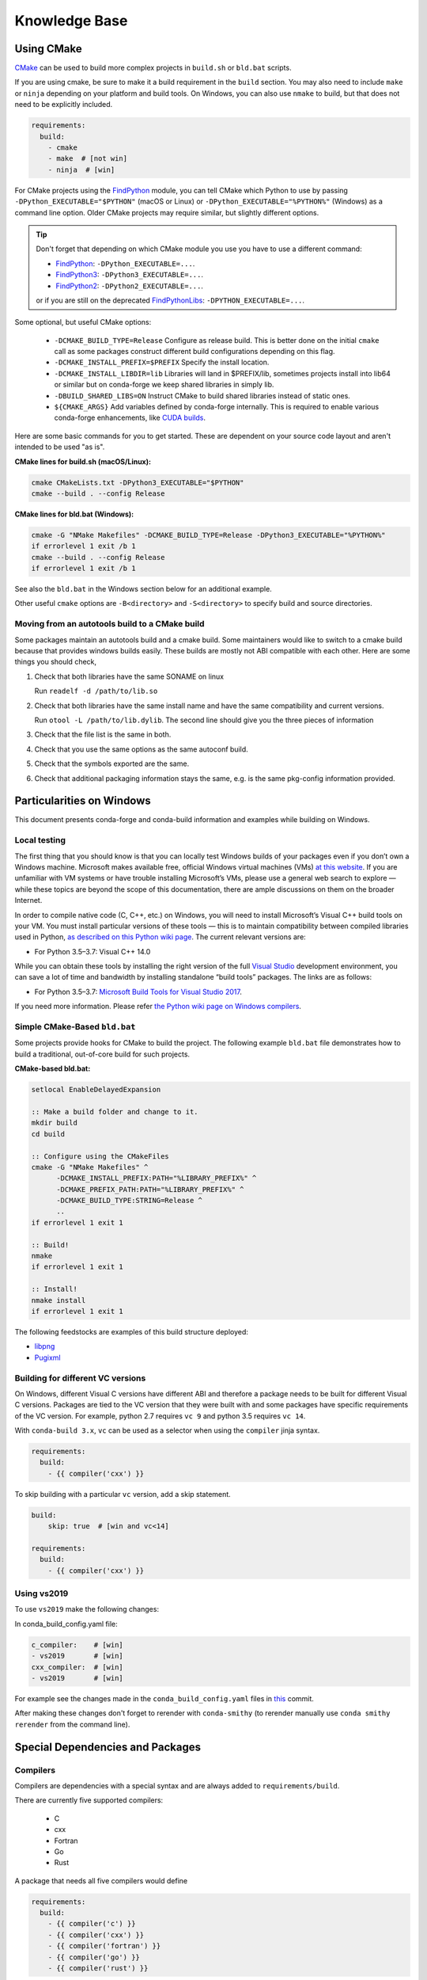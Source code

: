 Knowledge Base
**************

Using CMake
===========

`CMake <https://cmake.org/>`__ can be used to build more complex projects in ``build.sh``
or ``bld.bat`` scripts.

If you are using cmake, be sure to make it a build requirement in the ``build`` section. You
may also need to include ``make`` or ``ninja`` depending on your platform and build tools.
On Windows, you can also use ``nmake`` to build, but that does not need to be explicitly included.

.. code-block:: yaml

    requirements:
      build:
        - cmake
        - make  # [not win]
        - ninja  # [win]

For CMake projects using the `FindPython <https://cmake.org/cmake/help/git-stage/module/FindPython.html>`__
module, you can tell CMake which Python to use by passing ``-DPython_EXECUTABLE="$PYTHON"``
(macOS or Linux) or ``-DPython_EXECUTABLE="%PYTHON%"`` (Windows) as a command line option.
Older CMake projects may require similar, but slightly different options.

.. tip::

    Don't forget that depending on which CMake module you use you have to use a different command:

    -   `FindPython <https://cmake.org/cmake/help/git-stage/module/FindPython.html>`__:
        ``-DPython_EXECUTABLE=...``.
    -   `FindPython3 <https://cmake.org/cmake/help/git-stage/module/FindPython3.html>`__:
        ``-DPython3_EXECUTABLE=...``.
    -   `FindPython2 <https://cmake.org/cmake/help/git-stage/module/FindPython2.html>`__:
        ``-DPython2_EXECUTABLE=...``.

    or if you are still on the deprecated `FindPythonLibs <https://cmake.org/cmake/help/latest/module/FindPythonLibs.html>`__: ``-DPYTHON_EXECUTABLE=...``.

Some optional, but useful CMake options:

    - ``-DCMAKE_BUILD_TYPE=Release`` Configure as release build. This is better done on the initial
      ``cmake`` call as some packages construct different build configurations depending on this flag.
    - ``-DCMAKE_INSTALL_PREFIX=$PREFIX`` Specify the install location.
    - ``-DCMAKE_INSTALL_LIBDIR=lib`` Libraries will land in $PREFIX/lib, sometimes projects install
      into lib64 or similar but on conda-forge we keep shared libraries in simply lib.
    - ``-DBUILD_SHARED_LIBS=ON`` Instruct CMake to build shared libraries instead of static ones.
    - ``${CMAKE_ARGS}`` Add variables defined by conda-forge internally. This is required to enable various conda-forge enhancements, like `CUDA builds <https://conda-forge.org/docs/maintainer/knowledge_base.html#cuda-builds>`__.

Here are some basic commands for you to get started. These are dependent on your source
code layout and aren't intended to be used "as is".

**CMake lines for build.sh (macOS/Linux):**

.. code-block::

    cmake CMakeLists.txt -DPython3_EXECUTABLE="$PYTHON"
    cmake --build . --config Release

**CMake lines for bld.bat (Windows):**

.. code-block::

    cmake -G "NMake Makefiles" -DCMAKE_BUILD_TYPE=Release -DPython3_EXECUTABLE="%PYTHON%"
    if errorlevel 1 exit /b 1
    cmake --build . --config Release
    if errorlevel 1 exit /b 1

See also the ``bld.bat`` in the Windows section below for an additional example.

Other useful ``cmake`` options are ``-B<directory>`` and ``-S<directory>`` to specify build and source
directories.

Moving from an autotools build to a CMake build
-----------------------------------------------

Some packages maintain an autotools build and a cmake build. Some maintainers
would like to switch to a cmake build because that provides windows builds
easily. These builds are mostly not ABI compatible with each other.
Here are some things you should check,

1. Check that both libraries have the same SONAME on linux

   Run ``readelf -d /path/to/lib.so``

2. Check that both libraries have the same install name and have the same
   compatibility and current versions.

   Run ``otool -L /path/to/lib.dylib``. The second line should give you
   the three pieces of information

3. Check that the file list is the same in both.

4. Check that you use the same options as the same autoconf build.

5. Check that the symbols exported are the same.

6. Check that additional packaging information stays the same, e.g. is the same pkg-config information provided.


Particularities on Windows
==========================

This document presents conda-forge and conda-build information and examples
while building on Windows.


Local testing
-------------

The first thing that you should know is that you can locally test Windows
builds of your packages even if you don’t own a Windows machine. Microsoft
makes available free, official Windows virtual machines (VMs) `at this website
<https://developer.microsoft.com/en-us/microsoft-edge/tools/vms/>`__. If you
are unfamiliar with VM systems or have trouble installing Microsoft’s VMs, please
use a general web search to explore — while these topics are beyond the
scope of this documentation, there are ample discussions on them on the broader
Internet.

In order to compile native code (C, C++, etc.) on Windows, you will need to
install Microsoft’s Visual C++ build tools on your VM. You must install
particular versions of these tools — this is to maintain compatibility between
compiled libraries used in Python, `as described on this Python wiki page
<https://wiki.python.org/moin/WindowsCompilers>`__. The current relevant
versions are:

* For Python 3.5–3.7: Visual C++ 14.0

While you can obtain these tools by installing the right version of the full
`Visual Studio <https://visualstudio.microsoft.com/>`__ development
environment, you can save a lot of time and bandwidth by installing standalone
“build tools” packages. The links are as follows:

* For Python 3.5–3.7: `Microsoft Build Tools for Visual Studio 2017
  <https://visualstudio.microsoft.com/vs/older-downloads/#visual-studio-2017-and-other-products>`__.

If you need more information. Please refer `the Python wiki page on Windows compilers
<https://wiki.python.org/moin/WindowsCompilers>`__.

Simple CMake-Based ``bld.bat``
------------------------------
Some projects provide hooks for CMake to build the project. The following
example ``bld.bat`` file demonstrates how to build a traditional, out-of-core
build for such projects.

**CMake-based bld.bat:**

.. code-block:: bat

    setlocal EnableDelayedExpansion

    :: Make a build folder and change to it.
    mkdir build
    cd build

    :: Configure using the CMakeFiles
    cmake -G "NMake Makefiles" ^
          -DCMAKE_INSTALL_PREFIX:PATH="%LIBRARY_PREFIX%" ^
          -DCMAKE_PREFIX_PATH:PATH="%LIBRARY_PREFIX%" ^
          -DCMAKE_BUILD_TYPE:STRING=Release ^
          ..
    if errorlevel 1 exit 1

    :: Build!
    nmake
    if errorlevel 1 exit 1

    :: Install!
    nmake install
    if errorlevel 1 exit 1

The following feedstocks are examples of this build structure deployed:

* `libpng <https://github.com/conda-forge/libpng-feedstock/blob/master/recipe/bld.bat>`_
* `Pugixml <https://github.com/conda-forge/pugixml-feedstock/blob/master/recipe/bld.bat>`_


Building for different VC versions
----------------------------------

On Windows, different Visual C versions have different ABI and therefore a package needs to be built for different
Visual C versions. Packages are tied to the VC version that they were built with and some packages have specific
requirements of the VC version. For example, python 2.7 requires ``vc 9`` and python 3.5 requires ``vc 14``.

With ``conda-build 3.x``, ``vc`` can be used as a selector when using the ``compiler`` jinja syntax.

.. code-block:: yaml

    requirements:
      build:
        - {{ compiler('cxx') }}

To skip building with a particular ``vc`` version, add a skip statement.

.. code-block:: yaml

    build:
        skip: true  # [win and vc<14]

    requirements:
      build:
        - {{ compiler('cxx') }}

Using vs2019
-------------

To use ``vs2019`` make the following changes:

In conda_build_config.yaml file:

.. code-block:: yaml

    c_compiler:    # [win]
    - vs2019       # [win]
    cxx_compiler:  # [win]
    - vs2019       # [win]


For example see the changes made in the ``conda_build_config.yaml`` files in `this
<https://github.com/conda-forge/libignition-msgs1-feedstock/pull/73/commits/81b5ee0e1d23f7f20427dd80d04cf1f7321b441d>`__ commit.

After making these changes don't forget to rerender with ``conda-smithy`` (to rerender manually use ``conda smithy rerender`` from the command line).

Special Dependencies and Packages
=================================

.. _dep_compilers:

Compilers
---------

Compilers are dependencies with a special syntax and are always added to ``requirements/build``.

There are currently five supported compilers:

 - C
 - cxx
 - Fortran
 - Go
 - Rust

A package that needs all five compilers would define

.. code-block:: yaml

    requirements:
      build:
        - {{ compiler('c') }}
        - {{ compiler('cxx') }}
        - {{ compiler('fortran') }}
        - {{ compiler('go') }}
        - {{ compiler('rust') }}

.. note::

  Appropriate compiler runtime packages will be automatically added to the package's runtime requirements and therefore
  there's no need to specify ``libgcc`` or ``libgfortran``. There are additional informations about how conda-build 3 treats
  compilers in the `conda docs <https://docs.conda.io/projects/conda-build/en/latest/resources/compiler-tools.html>`__.

.. _cdt_packages:

Core Dependency Tree Packages (CDTs)
------------------------------------

Dependencies outside of the ``conda-forge`` channel should be avoided (see :ref:`no_external_deps`).
However, there are a few exceptions:

Some dependencies are so close to the system that they are not packaged with ``conda-forge``.
These dependencies have to be satisfied with *Core Dependency Tree* (CDT) packages.

A CDT package consists of repackaged CentOS binaries from the appropriate version,
either 6 or 7 depending on user choice and platform. We manage the build of CDT
packages using a centralized repo, `conda-forge/cdt-builds <https://github.com/conda-forge/cdt-builds>`_,
as opposed to generating feedstocks for them. (Note that historically we did use feedstocks but this
practice has been deprecated.) To add a new CDT, make a PR on the
`conda-forge/cdt-builds <https://github.com/conda-forge/cdt-builds>`__ repo.

In ``conda-forge`` the primary usages of CDTs is currently for packages that link against libGL.

libGL
^^^^^

In addition to the required compilers ``{{ compiler('c') }}`` and/or ``{{ compiler('cxx') }}``,
the following CDT packages are required for linking against libGL:

.. code-block:: yaml

  requirements:
    build:
      - {{ cdt('mesa-libgl-devel') }}  # [linux]
      - {{ cdt('mesa-dri-drivers') }}  # [linux]
      - {{ cdt('libselinux') }}  # [linux]
      - {{ cdt('libxdamage') }}  # [linux]
      - {{ cdt('libxxf86vm') }}  # [linux]
      - {{ cdt('libxext') }}     # [linux]
    host:
      - xorg-libxfixes  # [linux]


If you need a fully functional binary in the test phase, you have to also provide the shared
libraries via ``yum_requirements.txt`` (see :ref:`yum_deps`).

.. code-block:: text

  mesa-libGL
  mesa-dri-drivers
  libselinux
  libXdamage
  libXxf86vm
  libXext

You will need to re-render the feedstock after making these changes.

.. _linking_numpy:

Building Against NumPy
----------------------

Packages that link against NumPy need special treatment in the dependency section.
Finding ``numpy.get_include()`` in ``setup.py`` or ``cimport`` statements in ``.pyx`` or ``.pyd`` files are a telltale sign that the package links against NumPy.

In the case of linking, you need to use the ``pin_compatible`` function to ensure having a compatible numpy version at run time:

.. code-block:: yaml

    host:
      - numpy
    run:
      - {{ pin_compatible('numpy') }}


At the time of writing (January 22, 2022), above is equivalent to the following,

.. code-block:: yaml

    host:
      - numpy   1.18   # [py==37]
      - numpy   1.18   # [py==38]
      - numpy   1.19   # [py==39]
    run:
      - numpy >=1.18.5,<2.0.a0   # [py==37]
      - numpy >=1.18.5,<2.0.a0   # [py==38]
      - numpy >=1.19.5,<2.0.a0   # [py==39]

See the pinning repository for what the pinning corresponds to at time of writing
https://github.com/conda-forge/conda-forge-pinning-feedstock/blob/master/recipe/conda_build_config.yaml#L631


.. admonition:: Notes

    1. You still need to respect minimum supported version of ``numpy`` for the package!
    That means you cannot use ``numpy 1.9`` if the project requires at least ``numpy 1.12``,
    adjust the minimum version accordingly!

    .. code-block:: yaml

        host:
          - numpy 1.12.*
        run:
          - {{ pin_compatible('numpy') }}


    2. if your package supports ``numpy 1.7``, and you are brave enough :-),
    there are ``numpy`` packages for ``1.7`` available for Python 2.7 in the channel.


.. _jupyterlab_extension:

JupyterLab Extensions
---------------------
A typical JupyterLab extension has both Python and JavaScript components.
These should be packaged together, to prevent node from being needing to
grab the JavaScript side of the package on the user's machine. To package
an extension, the build should have the following ``meta.yaml`` snippet:

.. code-block:: yaml

    build:
      noarch: python


    requirements:
      host:
        - python
        - nodejs
        - pip
      run:
        - python
        - nodejs
        - jupyterlab >=2

Please use the following ``build.sh`` script in your recipe:

.. code-block:: sh

    #!/usr/bin/env bash
    set -ex

    $PYTHON -m pip install . -vv
    npm pack ${PKG_NAME}@${PKG_VERSION}
    mkdir -p ${PREFIX}/share/jupyter/lab/extensions/js
    cp ${PKG_NAME}-${PKG_VERSION}.tgz ${PREFIX}/share/jupyter/lab/extensions/js


Since this is a noarch recipe, the build script only needs to run on ``linux-64``.
Also note that we do not need to run ``jupyter labextension install``  or
``jupyter lab build`` as part of the package build or in any post-link scripts.
This is because JupyterLab will run the build step itself when it is next run.
The ``${PREFIX}/share/jupyter/lab/extensions/js`` directory which JupyterLab
knows to build from when performing this build step.


Message passing interface (MPI)
-------------------------------

.. note::

  This section originates from Min's notes: https://hackmd.io/ry4uI0thTs2q_b4mAQd_qg

MPI Variants in conda-forge
^^^^^^^^^^^^^^^^^^^^^^^^^^^

How are MPI variants best handled in conda-forge?


There are a few broad cases:

- package requires a specific MPI provider (easy!)
- the package works with any MPI provider (e.g. mpich, openmpi)
- the package works with/without MPI

Note that sometimes users want to use packages in ``conda-forge`` built against
our MPI libraries but linked to external MPI libraries at runtime. If you are interested
in this procedure, see :ref:`Using External Message Passing Interface (MPI) Libraries`
for details.

Building MPI variants
^^^^^^^^^^^^^^^^^^^^^

In `conda_build_config.yaml`:

.. code-block:: yaml

  mpi:
    - mpich
    - openmpi


In `meta.yaml`:

.. code-block:: yaml

  requirements:
    host:
      - {{ mpi }}

And rerender with:

.. code-block:: bash

  conda-smithy rerender -c auto

to produce the build matrices.

Including a no-mpi build
^^^^^^^^^^^^^^^^^^^^^^^^

Some packages (e.g. hdf5) may want a no-mpi build, in addition to the mpi builds.
To do this, add `nompi` to the mpi matrix:

.. code-block:: yaml

  mpi:
    - nompi
    - mpich
    - openmpi

and apply the appropriate conditionals in your build:

.. code-block:: yaml

  requirements:
    host:
      - {{ mpi }}  # [mpi != 'nompi']
    run:
      - {{ mpi }}  # [mpi != 'nompi']



Preferring a provider (usually nompi)
^^^^^^^^^^^^^^^^^^^^^^^^^^^^^^^^^^^^^

Up to here, mpi providers have no explicit preference. When choosing an MPI provider, the mutual exclusivity of
the ``mpi`` metapackage allows picking between mpi providers by installing an mpi provider, e.g.

.. code-block:: bash

    conda install mpich ptscotch

or

.. code-block:: bash

    conda install openmpi ptscotch

This doesn't extend to ``nompi``, because there is no ``nompi`` variant of the mpi metapackage. And there probably
shouldn't be, because some packages built with mpi don't preclude other packages in the env that *may* have an mpi variant
from using the no-mpi variant of the library (e.g. for a long time, fenics used mpi with no-mpi hdf5 since there was no
parallel hdf5 yet. This works fine, though some features may not be available).

Typically, if there is a preference it will be for the serial build, such that installers/requirers of the package
only get the mpi build if explicitly requested. We use a higher build number for the ``nompi`` variant in this case.

Here is an example build section:

::

  {% if mpi == 'nompi' %}
  # prioritize nompi variant via build number
  {% set build = build + 100 %}
  {% endif %}
  build:
    number: {{ build }}

    # add build string so packages can depend on
    # mpi or nompi variants explicitly:
    # `pkg * mpi_mpich_*` for mpich
    # `pkg * mpi_*` for any mpi
    # `pkg * nompi_*` for no mpi

    {% if mpi != 'nompi' %}
    {% set mpi_prefix = "mpi_" + mpi %}
    {% else %}
    {% set mpi_prefix = "nompi" %}
    {% endif %}
    string: "{{ mpi_prefix }}_h{{ PKG_HASH }}_{{ build }}"

.. note::

  ``{{ PKG_HASH }}`` avoids build string collisions on *most* variants,
  but not on packages that are excluded from the default build string,
  e.g. Python itself. If the package is built for multiple Python versions, use:

  .. code-block:: yaml

    string: "{{ mpi_prefix }}_py{{ py }}h{{ PKG_HASH }}_{{ build }}"

  as seen in `mpi4py <https://github.com/conda-forge/h5py-feedstock/pull/49/commits/b08ee9307d16864e775f1a7f9dd10f25c83b5974>`__


This build section creates the following packages:

- ``pkg-x.y.z-mpi_mpich_h12345_0``
- ``pkg-x.y.z-mpi_openmpi_h23456_0``
- ``pkg-x.y.z-nompi_h34567_100``

Which has the following consequences:

- The ``nompi`` variant is preferred, and will be installed by default unless an mpi variant is explicitly requested.
- mpi variants can be explicitly requested with ``pkg=*=mpi_{{ mpi }}_*``
- any mpi variant, ignoring provider, can be requested with ``pkg=*=mpi_*``
- nompi variant can be explicitly requested with ``pkg=*=nompi_*``

If building with this library creates a runtime dependency on the variant, the build string pinning can be added to ``run_exports``.

For example, if building against the nompi variant will work with any installed version, but building with a
given mpi provider requires running with that mpi:


::

  build:
    ...
    {% if mpi != 'nompi' %}
    run_exports:
      - {{ name }} * {{ mpi_prefix }}_*
    {% endif %}

Remove the ``if mpi...`` condition if all variants should create a strict runtime dependency based on the variant
chosen at build time (i.e. if the nompi build cannot be run against the mpich build).

Complete example
^^^^^^^^^^^^^^^^

Combining all of the above, here is a complete recipe, with:

- nompi, mpich, openmpi variants
- run-exports to apply mpi choice made at build time to runtime where nompi builds can be run with mpi, but not vice versa.
- nompi variant is preferred by default
- only build nompi on Windows

This matches what is done in `hdf5 <https://github.com/conda-forge/hdf5-feedstock/pull/90>`__.


.. code-block:: yaml

  # conda_build_config.yaml
  mpi:
    - nompi
    - mpich  # [not win]
    - openmpi  # [not win]

::

  # meta.yaml
  {% set name = 'pkg' %}
  {% set build = 0 %}

  # ensure mpi is defined (needed for conda-smithy recipe-lint)
  {% set mpi = mpi or 'nompi' %}

  {% if mpi == 'nompi' %}
  # prioritize nompi variant via build number
  {% set build = build + 100 %}
  {% endif %}

  build:
    number: {{ build }}

    # add build string so packages can depend on
    # mpi or nompi variants explicitly:
    # `pkg * mpi_mpich_*` for mpich
    # `pkg * mpi_*` for any mpi
    # `pkg * nompi_*` for no mpi

    {% if mpi != 'nompi' %}
    {% set mpi_prefix = "mpi_" + mpi %}
    {% else %}
    {% set mpi_prefix = "nompi" %}
    {% endif %}
    string: "{{ mpi_prefix }}_h{{ PKG_HASH }}_{{ build }}"

    {% if mpi != 'nompi' %}
    run_exports:
      - {{ name }} * {{ mpi_prefix }}_*
    {% endif %}

  requirements:
    host:
      - {{ mpi }}  # [mpi != 'nompi']
    run:
      - {{ mpi }}  # [mpi != 'nompi']

And then a package that depends on this one can explicitly pick the appropriate mpi builds:

.. code-block:: yaml

  # meta.yaml

  requirements:
    host:
      - {{ mpi }}  # [mpi != 'nompi']
      - pkg
      - pkg * mpi_{{ mpi }}_*  # [mpi != 'nompi']
    run:
      - {{ mpi }}  # [mpi != 'nompi']
      - pkg * mpi_{{ mpi }}_*  # [mpi != 'nompi']

mpi-metapackage exclusivity allows ``mpi_*`` to resolve the same as ``mpi_{{ mpi }}_*``
if ``{{ mpi }}`` is also a direct dependency, though it's probably nicer to be explicit.

Just mpi example
^^^^^^^^^^^^^^^^

Without a preferred ``nompi`` variant, recipes that require mpi are much simpler. This is all that is needed:

.. code-block:: yaml

  # conda_build_config.yaml
  mpi:
    - mpich
    - openmpi

.. code-block:: yaml

  # meta.yaml
  requirements:
    host:
      - {{ mpi }}
    run:
      - {{ mpi }}

MPI Compiler Packages
^^^^^^^^^^^^^^^^^^^^^

Do not use the ``[openmpi,mpich]-[mpicc,mpicxx,mpifort]`` metapackages in the ``requirements/build`` section
of a recipe; the MPI compiler wrappers are included in the main ``openmpi``/``mpich`` packages.
As shown above, just add ``openmpi``/``mpich`` to the ``requirements/host`` section and use compiler directives for the 
corresponding compilers in ``requirements/build`` as normal.


OpenMP
------

You can enable OpenMP on macOS by adding the ``llvm-openmp`` package to the ``build`` section of the ``meta.yaml``.
For Linux OpenMP support is on by default, however it's better to explicitly depend on the `libgomp` package which is the OpenMP
implementation from the GNU project.

 .. code-block:: yaml

  # meta.yaml
  requirements:
    build:
      - llvm-openmp  # [osx]
      - libgomp      # [linux]

Switching OpenMP implementation
^^^^^^^^^^^^^^^^^^^^^^^^^^^^^^^

On macOS, only LLVM's OpenMP implementation ``llvm-openmp`` is supported. This implementation is used even in Fortran code compiled
using GNU's gfortran.

On Linux (except aarch64), packages are linked against GNU's ``libgomp.so.1``, but the OpenMP library at install time can be
switched from GNU to LLVM by doing the following.

 .. code-block:: shell

    conda install _openmp_mutex=*=*_llvm

OpenMP library can be switched back to GNU's libgomp by doing the following.

 .. code-block:: shell

    conda install _openmp_mutex=*=*_gnu

.. note::

  OpenMP library switching is possible because LLVM's implementation has the symbol's from GNU in addition to the LLVM
  ones (originally from Intel). An object file generated by ``gcc``, ``g++`` or ``gfortran`` will have GNU's symbols and
  therefore the underlying library can be switched.
  However, an object file generated by ``clang`` or ``clang++`` will have LLVM's symbols and therefore the underlying
  OpenMP library cannot be switched to GNU's library.

  One reason you may wish to switch to LLVM is because the implementation is fork safe. One reason to keep using the
  GNU implementation is that the OpenMP target offloading symbols in ``libgomp`` like ``GOMP_target`` are empty stubs
  in LLVM and therefore does not work.


.. _yum_deps:

yum_requirements.txt
--------------------

Dependencies can be installed into the build container with ``yum``, by listing package names line by line in a file
named ``yum_requirements.txt`` in the ``recipe`` directory of a feedstock.

There are only very few situations where dependencies installed by yum are acceptable. These cases include

  - satisfying the requirements of :term:`CDT` packages during test phase
  - installing packages that are only required for testing

After changing ``yum_requirements.txt``, :ref:`rerender <dev_update_rerender>` to update the configuration.


.. _knowledge:blas:

BLAS
----

If a package needs one of BLAS, CBLAS, LAPACK, LAPACKE, use the following in the
host of the recipe,

.. code-block:: yaml

    requirements:
      host:
        - libblas
        - libcblas
        - liblapack
        - liblapacke

.. note::
  You should specify only the libraries that the package needs. (i.e. if the package
  doesn't need LAPACK, remove liblapack and liblapacke)

  At recipe build time, above requirements would download the NETLIB's reference
  implementations and build your recipe against those.
  At runtime, by default the following packages will be used.

.. code-block:: yaml

    - openblas   # [not win]
    - mkl        # [win]

If a package needs a specific implementation's internal API for more control you can have,

.. code-block:: yaml

    requirements:
      host:
        - {{ blas_impl }}
      run:
        - libblas * *{{ blas_impl }}
        - {{ blas_impl }}

This would give you a matrix builds for different blas implementations. If you only want to support
a specific blas implementation,

.. code-block:: yaml

    requirements:
      host:
        - openblas
      run:
        - libblas * *openblas
        - openblas

.. note::
  ``blas_*`` features should not be used anymore.

Switching BLAS implementation
^^^^^^^^^^^^^^^^^^^^^^^^^^^^^

You can switch your BLAS implementation by doing,

.. code-block:: bash

    conda install "libblas=*=*mkl"
    conda install "libblas=*=*openblas"
    conda install "libblas=*=*blis"
    conda install "libblas=*=*accelerate"
    conda install "libblas=*=*netlib"

This would change the BLAS implementation without changing the conda packages depending
on BLAS.

The following legacy commands are also supported as well.

.. code-block:: bash

    conda install "blas=*=mkl"
    conda install "blas=*=openblas"
    conda install "blas=*=blis"
    conda install "blas=*=accelerate"
    conda install "blas=*=netlib"

.. note::

  If you want to commit to a specific blas implementation, you can prevent conda from switching back by pinning
  the blas implementation in your environment. To commit to mkl, add ``blas=*=mkl`` to
  ``<conda-root>/envs/<env-name>/conda-meta/pinned``, as described in the
  `conda-docs <https://docs.conda.io/projects/conda/en/latest/user-guide/tasks/manage-pkgs.html#preventing-packages-from-updating-pinning>`__.

How it works
^^^^^^^^^^^^

At recipe build time, the netlib packages are used. This means that the downstream package will
link to ``libblas.so.3`` in the ``libblas=*=*netlib`` and will use only the reference
implementation's symbols.

``libblas`` and ``libcblas`` versioning is based on the Reference LAPACK versioning which at the
time of writing is ``3.8.0``. Since the BLAS API is stable, a downstream package will only pin to
``3.*`` of ``libblas`` and ``libcblas``. On the other hand, ``liblapack`` and ``liblapacke`` pins to
``3.8.*``.

In addition to the above netlib package, there are other variants like ``libblas=*=*openblas``,
which has ``openblas`` as a dependency and has a symlink from ``libblas.so.3`` to ``libopenblas.so``.
``libblas=3.8.0=*openblas`` pins the ``openblas`` dependency to a version that is known to support the
BLAS ``3.8.0`` API.  This means that, at install time, the user can select what BLAS implementation
they like without any knowledge of the version of the BLAS implementation needed.


.. _knowledge:mpl:

Matplotlib
----------

``matplotlib`` on ``conda-forge`` comes in two parts. The core library is in ``matplotlib-base``. The
actual ``matplotlib`` package is this core library plus ``pyqt``. Most, if not all, packages that have
dependence at runtime on ``matplotlib`` should list this dependence as ``matplotlib-base`` unless they
explicitly need ``pyqt``. The idea is that a user installing ``matplotlib`` explicitly would get a full
featured installation with ``pyqt``. However, ``pyqt`` is a rather large package, so not requiring it
indirectly is better for performance. Note that you may need to include a ``yum_requirements.txt`` file
in your recipe with

.. code-block:: bash

    xorg-x11-server-Xorg

if you import parts of ``matplotlib`` that link to ``libX11``.

``pybind11`` ABI Constraints
----------------------------

Sometimes when different python libraries using ``pybind11`` interact via lower-level C++ interfaces,
the underlying ABI between the two libraries has to match. To ease this use case, we have a ``pybind11-abi``
metapackage that can be used in the ``host`` section of a build. Its version is pinned globally and it has a
run export on itself, meaning that builds with this package in ``host`` will have a runtime constraint on it.
Further, the ``pybind11`` has a run constraint on the ABI metapackage to help ensure consistent usage.

To use this package in a build, put it in the host environment like so

.. code-block:: yaml

    requirements:
      host:
        - pybind11-abi


.. _knowledge:empty:

Empty Python packages
---------------------
For some features introduced in later Python versions, the Python community creates backports, which makes these
features available for earlier versions of Python as well.
One example here is `dataclasses <https://www.python.org/dev/peps/pep-0557/>`__ which was introduced with
Python3.7 but is available as a `backport <https://github.com/ericvsmith/dataclasses>`__ for Python3.6 too.
Therefore, most upstream packages make those backports only mandatory for specific versions of Python and exclude them otherwise.

Implementing this restriction in conda-forge is currently only possible through the use of ``skips``
which restricts the corresponding conda-forge recipes from becoming ``noarch``.

Therefore, some conda-forge recipes only create an actual package on specific Python versions and are otherwise an
empty placeholder. This allows them to be safely installed under all Python versions and makes using ``skips`` unnecessary.

Similarly, some packages are `only` platform-specific dependency of a package, such as ``pywin32``, and have
helper metapackages which can help recipes stay ``noarch``. The version of the `actual` package required
can be controlled with ``run_constrained``, even for packages not available on all platforms.

Currently available packages:

+--------------------+-------------------+--------------+
| Name               | Available on:     | Empty on:    |
+====================+===================+==============+
| dataclasses        | python >=3.6,<3.7 | python >=3.7 |
+--------------------+-------------------+--------------+
| enum34             | python =2.7       | python >=3.4 |
+--------------------+-------------------+--------------+
| typing             |                   | python >=3   |
+--------------------+-------------------+--------------+
| pywin32-on-windows | windows           | unix         |
+--------------------+-------------------+--------------+

.. _knowledge:all-installs:

Non-version-specific Python packages
------------------------------------
For some dependencies, upstream maintainers list Python versions where those packages are needed,
even if the packages can actually be installed under all Python versions.

Implementing this restriction in conda-forge is currently only possible through the use of ``skips``
which restricts the corresponding conda-forge recipes from becoming ``noarch``.

Therefore, the conda-forge community maintains a list of packages that are safe to be installed under all Python versions,
even if the original package only requires it for some versions.

For example, the package `pyquil <https://github.com/rigetti/pyquil>`__ only
`requires <https://github.com/rigetti/pyquil/blob/497791e8108d8780109d75410be786c5f6e590ea/pyproject.toml#L30>`__ ``importlib-metadata`` for ``python <3.8`` but it is actually save to be installed under ``python >=3.8`` as well.

Currently available packages:

  - importlib-metadata


Noarch builds
=============

Noarch packages are packages that are not architecture specific and therefore only have to be built once.

Declaring these packages as ``noarch`` in the ``build`` section of the meta.yaml, reduces shared CI resources.
Therefore all packages that qualify to be noarch packages `should` be declared as such.


.. _noarch:

Noarch python
-------------
The ``noarch: python`` directive, in the ``build`` section, makes pure-Python
packages that only need to be built once.

In order to qualify as a noarch python package, all of the following criteria must be fulfilled:

  - No compiled extensions
  - No post-link or pre-link or pre-unlink scripts
  - No OS-specific build scripts
  - No python version specific requirements
  - No skips except for python version. If the recipe is py3 only, remove skip
    statement and add version constraint on python in ``host`` and ``run``
    section.
  - ``2to3`` is not used
  - ``scripts`` argument in ``setup.py`` is not used
  - If ``console_scripts`` ``entry_points`` are defined in ``setup.py`` or ``setup.cfg``, they are also listed in
    the ``build`` section of ``meta.yaml``
  - No activate scripts
  - Not a dependency of conda

.. note::

  While ``noarch: python`` does not work with selectors, it does work with version constraints.
  ``skip: True  # [py2k]`` can be replaced with a constrained python version in the host and run subsections:
  say ``python >=3`` instead of just ``python``.

.. note::

  Only ``console_scripts`` entry points have to be listed in ``meta.yaml``. Other entry points do not conflict
  with ``noarch`` and therefore do not require extra treatment.

.. note::

  ``noarch`` is a statement about the package's source code and not its install environment. A package is still considered
  ``noarch`` even if one of its dependencies is not available on a given platform. If this is the case, conda will
  display a helpful error message describing which dependency couldn't be found when it tries to install the package.
  If the dependency is later made available, your package will be installable on that platform without having to make
  any changes to the feedstock.

  By default, ``noarch`` packages are built on Linux, and all dependencies must be available on Linux.

.. hint::

  If a ``noarch`` package `cannot` be built on Linux, one or more ``noarch_platforms`` can be provided in
  ``conda-forge.yml``. One example is `pywin32-on-windows <https://github.com/conda-forge/pywin32-on-windows-feedstock>`_,
  which builds on Linux `and` Windows, with ``build_number`` offsets to create a pair packages, like
  ``dataclasses``.

If an existing python package qualifies to be converted to a noarch package, you can request the required changes
by opening a new issue and including ``@conda-forge-admin, please add noarch: python``.


Noarch generic
--------------

.. todo::

  add some information on r packages which make heavy use of ``noarch: generic``


Build matrices
==============

Currently, ``python, vc, r-base`` will create a matrix of jobs for each supported version. If ``python`` is only a
build dependency and not a runtime dependency (eg: build script of the package is written in Python, but the
package is not dependent on Python), use ``build`` section

Following implies that ``python`` is only a build dependency and no Python matrix will be created.

.. code-block:: yaml

    build:
      - python
    host:
      - some_other_package


Note that ``host`` should be non-empty or ``compiler`` jinja syntax used or ``build/merge_build_host`` set to
True for the ``build`` section to be treated as different from ``host``.

Following implies that ``python`` is a runtime dependency and a Python matrix for each supported Python version will be created.

.. code-block:: yaml

    host:
      - python

``conda-forge.yml``'s build matrices is removed in conda-smithy=3. To get a build matrix,
create a ``conda_build_config.yaml`` file inside the recipe folder. For example, the following will give you 2
builds and you can use the selector ``vtk_with_osmesa`` in the ``meta.yaml``

.. code-block:: yaml

    vtk_with_osmesa:
      - False
      - True

You need to rerender the feedstock after this change.


Requiring newer macOS SDKs
==========================

conda-forge uses macOS SDK 10.9 to build software so that they can be deployed to
all macOS versions newer than 10.9. Sometimes, some packages require a newer SDK
to build with. While the default version 10.9 can be overridden using the following
changes to the recipe, it should be done as a last resort. Please consult with
core team if this is something you think you need.

To use a new SDK, add the following in ``recipe/conda_build_config.yaml``

.. code-block:: yaml

    # Please consult conda-forge/core before doing this
    MACOSX_SDK_VERSION:        # [osx and x86_64]
      - "10.12"                # [osx and x86_64]

Note that this should be done if the error you are getting says that a header is not
found or a macro is not defined. This will make your package compile with a newer SDK
but with ``10.9`` as the deployment target.
WARNING: some packages might use features from ``10.12`` if you do the above due to
buggy symbol availability checks. For example packages looking for ``clock_gettime``
will see it as it will be a weak symbol, but the package might not have a codepath
to handle the weak symbol, in that case, you need to update the ``MACOSX_DEPLOYMENT_TARGET``
as described below.

After increasing the SDK version, if you are getting an error that says that a function
is available only for macOS x.x, then do the following in ``recipe/conda_build_config.yaml``,

.. code-block:: yaml

    # Please consult conda-forge/core before doing this
    MACOSX_DEPLOYMENT_TARGET:  # [osx and x86_64]
      - "10.12"                # [osx and x86_64]
    MACOSX_SDK_VERSION:        # [osx and x86_64]
      - "10.12"                # [osx and x86_64]


In ``recipe/meta.yaml``, add the following to ensure that the user's system is compatible.

.. code-block:: yaml

    requirements:
      run:
        - __osx >={{ MACOSX_DEPLOYMENT_TARGET|default("10.9") }}  # [osx and x86_64]

Note that this requires ``conda>=4.8``. If you want to support older conda versions
the requirement should be changed from ``run`` to ``run_constrained``. Note that
``conda<4.8`` will ignore the condition if it's a ``run_constrained`` on ``__osx``.

Newer C++ features with old SDK
-------------------------------

The libc++ library uses Clang availability annotations to mark certain symbols as
unavailable when targeting versions of macOS that ship with a system libc++
that do not contain them. Clang always assumes that the system libc++ is used.

The conda-forge build infrastructure targets macOS 10.9 and some newer C++ features
such as ``fs::path`` are marked as unavailable on that platform, so the build aborts:

.. code-block:: sh

  ...
  error: 'path' is unavailable: introduced in macOS 10.15
  ...
  note: 'path' has been explicitly marked unavailable here
  class _LIBCPP_TYPE_VIS path {

However, since conda-forge ships its own (modern) libcxx we can ignore these checks
because these symbols are in fact available. To do so, add
``_LIBCPP_DISABLE_AVAILABILITY`` to the defines. For example

.. code-block:: sh

  CXXFLAGS="${CXXFLAGS} -D_LIBCPP_DISABLE_AVAILABILITY"


PyPy builds
===========

See :ref:`pypy` in the user docs for more info about PyPy and ``conda-forge``.

To build your python package for pypy, wait for the bot to send a
PR and contact ``conda-forge/bot`` team if a PR is not sent after the
dependencies have been built.

To add a dependency just for pypy or cpython, do,

.. code-block:: yaml

   requirements:
     run:
       - spam           # [python_impl == 'cpython']
       - ham            # [python_impl == 'pypy']

.. note::

   You'll need to rerender the feedstocks after making the above
   change in order for the ``python_impl`` variable to be available to
   conda-build

To skip the pypy builds, do the following,

.. code-block:: yaml

   build:
     skip: True         # [python_impl == 'pypy']

If something is failing the PyPy build when it passes the CPython one, reach
out to @conda-forge/help-pypy.

Using setuptools_scm
====================

The Python module `setuptools_scm <https://github.com/pypa/setuptools_scm>`_
can be used to manage a package's version automatically from metadata, such as git tags.
The package's version string is thus not specified anywhere in the package,
but encoded in it at install-time.

For conda-build this means that ``setuptools_scm`` must be included as a ``host`` dependency.
Additionally, some attention because the metadata is often not available in the sources.
There are two options for how to proceed:

*   For Python package also available on PyPI:
    Use the PyPi tarball as a source, as it will have the metadata encoded
    (in such a way that ``setuptools_scm`` knows how to find it).

*   Specify the environment variable ``SETUPTOOLS_SCM_PRETEND_VERSION`` with the version string.
    If specified this environment variable is the principle source for ``setuptools_scm``.
    There are two ways how to do this:

    -   If you are using build scripts, in ``build.sh`` specify:

        .. code-block:: bash

            export SETUPTOOLS_SCM_PRETEND_VERSION="$PKG_VERSION"

        and in ``bld.bat`` specify:

        .. code-block:: bash

            set SETUPTOOLS_SCM_PRETEND_VERSION=%PKG_VERSION%

        Whereby you use that ``PKG_VERSION`` has been set with the version string,
        see `Environment variables <https://docs.conda.io/projects/conda-build/en/latest/user-guide/environment-variables.html#env-vars>`__.

    -   Otherwise, if you are directly building from ``meta.yaml``, use for example:

        .. code-block:: yaml

            build:
              # [...]
              script_env:
                - SETUPTOOLS_SCM_PRETEND_VERSION={{version}}
              script: "{{ PYTHON }} -m pip install . -vv"

.. _centos7:

Using CentOS 7
==============

To use the newer CentOS 7 ``sysroot`` with ``glibc`` ``2.17`` on ``linux-64``,
put the following in your build section.

.. code-block:: yaml

   requirements:
     build:
       - {{ compiler('c') }}
       - sysroot_linux-64 2.17  # [linux64]

You also need to use a newer docker image by setting the following in the ``conda-forge.yml``
of your recipe and rerendering.

.. code-block:: yaml

   os_version:
     linux_64: cos7

Finally, note that the ``aarch64`` and ``ppc64le`` platforms already use CentOS 7.

.. _cuda:

CUDA builds
===========

Although the provisioned CI machines do not feature a GPU, Conda-Forge does provide mechanisms
to build CUDA-enabled packages. These mechanisms involve several packages:

* ``cudatoolkit``: The runtime libraries for the CUDA toolkit. This is what end-users will end
  up installing next to your package.

* ``nvcc``: Nvidia's EULA does not allow the redistribution of compilers and drivers. Instead, we
  provide a wrapper package that locates the CUDA installation in the system. The main role of this
  package is to set some environment variables (``CUDA_HOME``, ``CUDA_PATH``, ``CFLAGS`` and others),
  as well as wrapping the real ``nvcc`` executable to set some extra command line arguments.

In practice, to enable CUDA on your package, add ``{{ compiler('cuda') }}`` to the ``build``
section of your requirements and rerender. The matching ``cudatoolkit`` will be added to the ``run``
requirements automatically.

On Linux, CMake users are required to use ``${CMAKE_ARGS}`` so CMake can find CUDA correctly. For example::

  mkdir build && cd build
  cmake ${CMAKE_ARGS} ${SRC_DIR}
  make


.. note::

  **How is CUDA provided at the system level?**

  * On Linux, Nvidia provides official Docker images, which we then
    `adapt <https://github.com/conda-forge/docker-images>`__ to Conda-Forge's needs.

  * On Windows, the compilers need to be installed for every CI run. This is done through the
    `conda-forge-ci-setup <https://github.com/conda-forge/conda-forge-ci-setup-feedstock/>`__ scripts.
    Do note that the Nvidia executable won't install the drivers because no GPU is present in the machine.

  **How is cudatoolkit selected at install time?**

  Conda exposes the maximum CUDA version supported by the installed Nvidia drivers through a virtual package
  named ``__cuda``. By default, ``conda`` will install the highest version available
  for the packages involved. To override this behaviour, you can define a ``CONDA_OVERRIDE_CUDA`` environment
  variable. More details in the
  `Conda docs <https://docs.conda.io/projects/conda/en/latest/user-guide/tasks/manage-virtual.html#overriding-detected-packages>`__.

  Note that prior to v4.8.4, ``__cuda`` versions would not be part of the constraints, so you would always
  get the latest one, regardless the supported CUDA version.

  If for some reason you want to install a specific version, you can use::

    conda install your-gpu-package cudatoolkit=10.1

Testing the packages
--------------------

Since the CI machines do not feature a GPU, you won't be able to test the built packages as part
of the conda recipe. That does not mean you can't test your package locally. To do so:

1. Enable the Azure artifacts for your feedstock (see :ref:`here <azure-config>`).
2. Include the test files and requirements in the recipe
   `like this <https://github.com/conda-forge/cupy-feedstock/blob/a1e9cdf47775f90d3153a26913068c6df942d54b/recipe/meta.yaml#L51-L61>`__.
3. Provide the test instructions. Take into account that the GPU tests will fail in the CI run,
   so you need to ignore them to get the package built and uploaded as an artifact.
   `Example <https://github.com/conda-forge/cupy-feedstock/blob/a1e9cdf47775f90d3153a26913068c6df942d54b/recipe/run_test.py>`__.
4. Once you have downloaded the artifacts, you will be able to run::

    conda build --test <pkg file>.tar.bz2


Common problems and known issues
--------------------------------

``nvcuda.dll`` cannot be found on Windows
^^^^^^^^^^^^^^^^^^^^^^^^^^^^^^^^^^^^^^^^^

The `scripts <https://github.com/conda-forge/conda-forge-ci-setup-feedstock/blob/master/recipe/install_cuda.bat>`_
used to install the CUDA Toolkit on Windows cannot provide ``nvcuda.dll``
as part of the installation because no GPU is physically present in the CI machines.
As a result, you might get linking errors in the postprocessing steps of ``conda build``::

  WARNING (arrow-cpp,Library/bin/arrow_cuda.dll): $RPATH/nvcuda.dll not found in packages,
  sysroot(s) nor the missing_dso_whitelist.

  .. is this binary repackaging?

For now, you will have to add ``nvcuda.dll`` to the ``missing_dso_whitelist``::

  build:
    ...
    missing_dso_whitelist:
      - "*/nvcuda.dll"   # [win]


My feedstock is not building old CUDA versions anymore
^^^^^^^^^^^^^^^^^^^^^^^^^^^^^^^^^^^^^^^^^^^^^^^^^^^^^^

With the `addition of CUDA 11.1 and 11.2 <https://github.com/conda-forge/conda-forge-pinning-feedstock/pull/1162>`_,
the default build matrix for CUDA versions was trimmed down to versions 10.2, 11.0, 11.1, 11.2.

If you really need it, you can re-add support for 9.2, 10.0 and 10.1. However, this is not recommended.
Adding more CUDA versions to the build matrix will dramatically increase the number of jobs and will place a large
burden on our CI resources. Only proceed if there's a known use case for the extra packages.

1. Download this `migration file <https://github.com/conda-forge/conda-forge-pinning-feedstock/blob/master/recipe/migrations/cuda92_100_101.yaml>`__.
2. In your feedstock fork, create a new branch and place the migration file under ``.ci_support/migrations``.
3. Open a PR and re-render. CUDA 9.2, 10.0 and 10.1 will appear in the CI checks now. Merge when ready!


Adding support for a new CUDA version
-------------------------------------

Providing a new CUDA version involves five repositores:

* `cudatoolkit-feedstock <https://github.com/conda-forge/cudatoolkit-feedstock>`_
* `nvcc-feedstock <https://github.com/conda-forge/nvcc-feedstock>`_
* `conda-forge-pinning-feedstock <https://github.com/conda-forge/conda-forge-pinning-feedstock>`_
* `docker-images <https://github.com/conda-forge/docker-images>`__ (Linux only)
* `conda-forge-ci-setup-feedstock <https://github.com/conda-forge/conda-forge-ci-setup-feedstock>`__ (Windows only)

The steps involved are, roughly:

1. Add the ``cudatoolkit`` packages in ``cudatoolkit-feedstock``.
2. Submit the version migrator to ``conda-forge-pinning-feedstock``.
   This will stay open during the following steps.
3. For Linux, add the corresponding Docker images at ``docker-images``.
   Copy the migration file manually to ``.ci_support/migrations``.
   This copy should not specify a timestamp. Comment it out and rerender.
4. For Windows, add the installer URLs and hashes to the ``conda-forge-ci-setup``
   `script <https://github.com/conda-forge/conda-forge-ci-setup-feedstock/blob/master/recipe/install_cuda.bat>`__.
   The migration file must also be manually copied here. Rerender.
5. Create the new ``nvcc`` packages for the new version. Again, manual
   migration must be added. Rerender.
6. When everything else has been merged and testing has taken place,
   consider merging the PR opened at step 2 now so it can apply to all the downstream feedstocks.


.. _osxarm64:

Apple Silicon builds
====================

The new Apple M1 processor is the first Apple Silicon supported by conda-forge
`osx-arm64 <https://github.com/conda-forge/conda-forge.github.io/issues/1126>`__ builds.
For new builds to be available, via cross-compilation, a migration is required for
the package and its dependencies. These builds are experimental as many of them are untested.

To request a migration for a particular package and all its dependencies:

1. Check the feedstock in question to see if there is already an issue or pull request.
   Opening an issue here is fine, as it might take a couple iterations of the below,
   especially if many dependencies need to be built as well.
2. If nothing is under way, look at the current `conda-forge-pinning <https://github.com/conda-forge/conda-forge-pinning-feedstock/blob/master/recipe/migrations/osx_arm64.txt>`__.
3. If the package is not listed there, make a PR, adding the package
   name to the end of ``osx_arm64.txt``. The migration bot should start making automated
   pull requests to the repo and its dependencies.
4. Within a few hours, the `status page <https://conda-forge.org/status/#armosxaddition>`_
   should reflect the progress of the package in question, and help you keep track
   of progress. Help out if you can!
5. The feedstock maintainers (who very likely *do not* have an M1) will work to make
   any changes required to pass continuous intgration. If you have insight into
   the particular package, **please** chime in, but most of all **be patient and polite**.
6. Once the new builds are available from ``anaconda.org``, please help the maintainers
   by testing the packages, and reporting back with any problems... but also successes!


Pre-release builds
==================

Recipe maintainers can make pre-release builds available on
conda-forge by adding them to the ``dev`` or ``rc`` label.

The semantics of these labels should generally follow the
`guidelines <https://docs.python.org/devguide/devcycle.html#stages>`__ that Python
itself follows.

- ``rc``: `Beta <https://docs.python.org/devguide/devcycle.html#beta>`__ and `Release
  Candidate <https://docs.python.org/devguide/devcycle.html#release-candidate-rc>`_
  (RC). No new features. Bugfix only.

- ``dev``: `Pre-Alpha <https://docs.python.org/devguide/devcycle.html#pre-alpha>`_
  and `Alpha <https://docs.python.org/devguide/devcycle.html#alpha>`__. These are
  still packages that could see substantial changes
  between the dev version and the final release.


.. note::

  ``alpha`` and ``beta`` labels aren't used. Given the light usage of labels on the conda-forge
  channel thus far, it seems rather unnecessary to introduce many labels.
  ``dev`` and ``rc`` seem like a nice compromise.

.. note::

  Certain packages (for example `black <https://pypi.org/project/black/#history>`_) follow
  a release cycle in which they have never had a non-beta/alpha release.  In these cases
  the conda packages for those do *not* need to be published to a prerelease label.

Creating a pre-release build
----------------------------

To create a ``dev`` or ``rc`` package, a PR can be issued into the ``dev`` or ``rc`` branch of the
feedstock.
This branch must change the ``recipe/conda_build_config.yaml`` file to point to the ``<package_name>_dev`` or ``<package_name>_rc`` label.

For example, matplotlib rc releases would include:

.. code-block:: yaml

   channel_targets:
     - conda-forge matplotlib_rc

If a pre-release build of B depends on a pre-release build of A, then A should have,

.. code-block:: yaml

   channel_targets:
     - conda-forge A_rc

while B should have,

.. code-block:: yaml

   channel_sources:
     - conda-forge/label/A_rc,conda-forge
   channel_targets:
     - conda-forge B_rc

in ``recipe/conda_build_config.yaml`` in their respective feedstocks.

.. note::

  A rerender needs to happen for these changes to reflect in CI files.

Installing a pre-release build
------------------------------

Use the following command, but replace ``PACKAGE_NAME`` with the package you want
to install and replace ``LABEL`` with ``rc`` or ``dev``:

.. code-block:: yaml

   conda install -c conda-forge/label/PACKAGE_NAME_LABEL -c conda-forge PACKAGE_NAME

For example, let's install matplotlib from the ``rc`` label:

.. code-block:: yaml

   conda install -c conda-forge/label/matplotlib_rc -c conda-forge matplotlib

Pre-release version sorting
---------------------------

If you wish to add numbers to your ``dev`` or ``rc`` build, you should follow the
`guidelines <https://docs.conda.io/projects/conda/en/latest/user-guide/concepts/pkg-specs.html#version-ordering>`__ put
forth by Continuum regarding version sorting in ``conda``. Also see the `source
code for conda
4.2.13 <https://github.com/conda/conda/blob/4.2.13/conda/version.py#L93-L119>`__.
The tl;dr here is that conda sorts as follows:

.. code-block::

   < 1.0
   < 1.1dev1    # special case 'dev'
   < 1.1.0dev1  # special case 'dev'
   == 1.1.dev1   # 0 is inserted before string
   < 1.1.0rc1
   < 1.1.0


So make sure that you **tag** your package in such a way that the package name
that conda-build spits out will sort the package uploaded with an ``rc`` label
higher than the package uploaded with the ``dev`` label.

Migrators and Migrations
========================

When any changes are made in the global pinnings of a package, then the entire stack of the packages that depend on that package would need to be updated and rebuilt.
Doing it manually could be quite tedious, and that's where migrations come to help. Migrations are used to change how different feedstocks/packages operate and are an integral part of ``regro-cf-autotick-bot``'s duties.

To generate these migrations, you use migrators. Migrators automatically create pull requests for the affected packages in conda-forge. 
To propose a migration in one or more pins, a PR will be issued into the pinning feedstock using a yaml file expressing the changes to the global pinning file in the migrations folder. 
Once the PR is squashed and merged, the bot will take the yaml file to calculate which packages need to be rebuilt and start issuing PRs with the new pinning as a local pinning file to the feedstocks.

Usually, the bot will generate these migrations automatically. However, when a pin is first made or added, one may need to be added by hand. To do this, you can follow the steps mentioned in `Updating package pins <https://conda-forge.org/docs/maintainer/pinning_deps.html#updating-package-pins>`__.

The way migrations proceed are: 

  1. You make a PR into the ``migrations`` folder in the `conda-forge-pinning-feedstock <https://github.com/conda-forge/conda-forge-pinning-feedstock>`__ with a new YAML file representing the migration.
  2. Once the PR is merged, the bot picks it up, builds a migrator object, and begins the migration process.
  3. A migration PR is issued for a node only if:
      - The node depends on the changed pinnings.
      - It has no dependencies that depend on the new pinnings and have not been migrated.
  4. Process 3 continues until the migration is sufficiently complete and the change is applied to the global pinning file via a PR.

Sometimes, you might get a migration PR for your package that you don't want to merge. In that case, it is advisable to put that PR in draft status rather than closing it. 
If you will close the PR, it would make that bot consider PR as merged. And that can cause inconsistencies with downstream feedstocks.